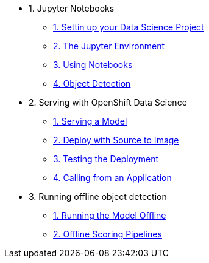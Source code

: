 * 1. Jupyter Notebooks
** xref:1-01-project-setup.adoc[1. Settin up your Data Science Project]
** xref:1-02-jupyter-env.adoc[2. The Jupyter Environment]
** xref:1-03-notebooks.adoc[3. Using Notebooks]
** xref:1-04-object-detection.adoc[4. Object Detection]
* 2. Serving with OpenShift Data Science
** xref:2-01-model-api.adoc[1. Serving a Model]
** xref:2-02-deploy-s2i.adoc[2. Deploy with Source to Image]
** xref:2-03-testing-deployment.adoc[3. Testing the Deployment]
** xref:2-04-calling-from-application.adoc[4. Calling from an Application]
* 3. Running offline object detection
** xref:3-01-running-the-model-offline.adoc[1. Running the Model Offline]
** xref:3-02-offline-scoring-pipelines.adoc[2. Offline Scoring Pipelines]
